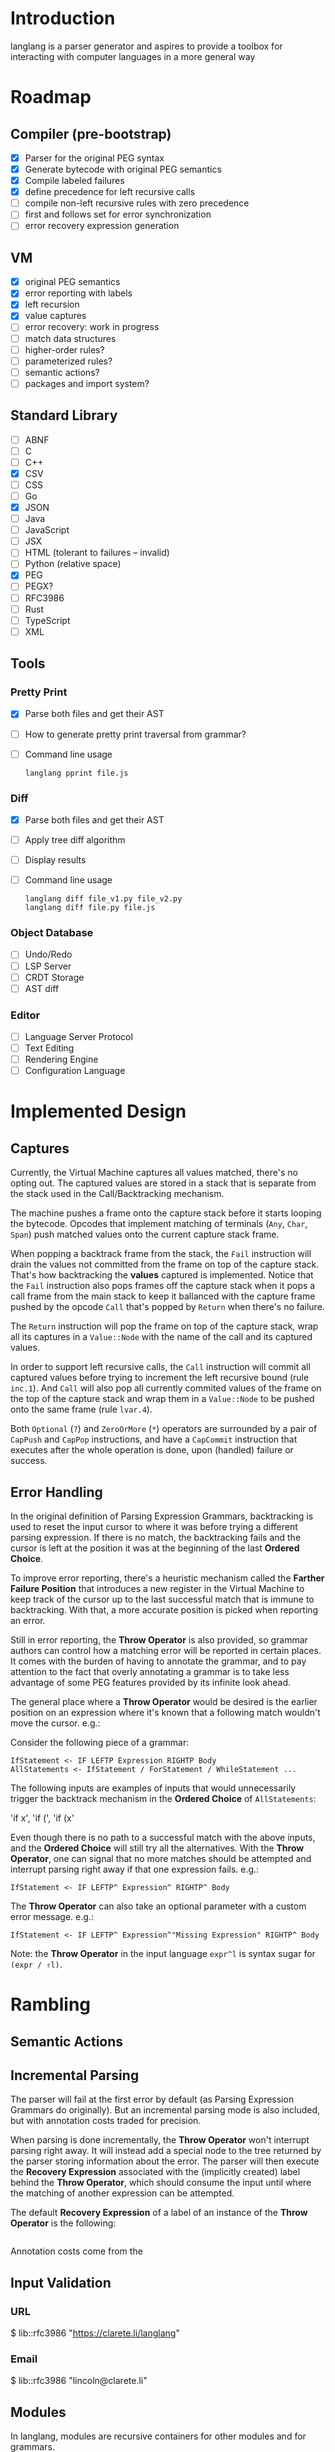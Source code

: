 * Introduction

  langlang is a parser generator and aspires to provide a toolbox for
  interacting with computer languages in a more general way

* Roadmap
** Compiler (pre-bootstrap)
   * [X] Parser for the original PEG syntax
   * [X] Generate bytecode with original PEG semantics
   * [X] Compile labeled failures
   * [X] define precedence for left recursive calls
   * [ ] compile non-left recursive rules with zero precedence
   * [ ] first and follows set for error synchronization
   * [ ] error recovery expression generation
** VM
   - [X] original PEG semantics
   - [X] error reporting with labels
   - [X] left recursion
   - [X] value captures
   - [-] error recovery: work in progress
   - [ ] match data structures
   - [ ] higher-order rules?
   - [ ] parameterized rules?
   - [ ] semantic actions?
   - [ ] packages and import system?
** Standard Library
   * [-] ABNF
   * [ ] C
   * [ ] C++
   * [X] CSV
   * [ ] CSS
   * [ ] Go
   * [X] JSON
   * [ ] Java
   * [ ] JavaScript
   * [ ] JSX
   * [ ] HTML (tolerant to failures -- invalid)
   * [ ] Python (relative space)
   * [X] PEG
   * [ ] PEGX?
   * [ ] RFC3986
   * [ ] Rust
   * [ ] TypeScript
   * [ ] XML
** Tools
*** Pretty Print
   * [X] Parse both files and get their AST
   * [ ] How to generate pretty print traversal from grammar?
   * [ ] Command line usage

      #+begin_src shell
      langlang pprint file.js
      #+end_src
*** Diff
   * [X] Parse both files and get their AST
   * [ ] Apply tree diff algorithm
   * [ ] Display results
   * [ ] Command line usage

      #+begin_src shell
      langlang diff file_v1.py file_v2.py
      langlang diff file.py file.js
      #+end_src
*** Object Database
   * [ ] Undo/Redo
   * [ ] LSP Server
   * [ ] CRDT Storage
   * [ ] AST diff
*** Editor
   * [ ] Language Server Protocol
   * [ ] Text Editing
   * [ ] Rendering Engine
   * [ ] Configuration Language
* Implemented Design

** Captures

   Currently, the Virtual Machine captures all values matched, there's
   no opting out.  The captured values are stored in a stack that is
   separate from the stack used in the Call/Backtracking mechanism.

   The machine pushes a frame onto the capture stack before it starts
   looping the bytecode.  Opcodes that implement matching of terminals
   (~Any~, ~Char~, ~Span~) push matched values onto the current
   capture stack frame.

   When popping a backtrack frame from the stack, the ~Fail~
   instruction will drain the values not committed from the frame on
   top of the capture stack.  That's how backtracking the *values*
   captured is implemented.  Notice that the ~Fail~ instruction also
   pops frames off the capture stack when it pops a call frame from
   the main stack to keep it ballanced with the capture frame pushed
   by the opcode ~Call~ that's popped by ~Return~ when there's no
   failure.

   The ~Return~ instruction will pop the frame on top of the capture
   stack, wrap all its captures in a ~Value::Node~ with the name of
   the call and its captured values.

   In order to support left recursive calls, the ~Call~ instruction
   will commit all captured values before trying to increment the left
   recursive bound (rule ~inc.1~).  And ~Call~ will also pop all
   currently commited values of the frame on the top of the capture
   stack and wrap them in a ~Value::Node~ to be pushed onto the same
   frame (rule ~lvar.4~).

   Both ~Optional~ (~?~) and ~ZeroOrMore~ (~*~) operators are
   surrounded by a pair of ~CapPush~ and ~CapPop~ instructions, and
   have a ~CapCommit~ instruction that executes after the whole
   operation is done, upon (handled) failure or success.

** Error Handling

   In the original definition of Parsing Expression Grammars,
   backtracking is used to reset the input cursor to where it was
   before trying a different parsing expression.  If there is no
   match, the backtracking fails and the cursor is left at the
   position it was at the beginning of the last *Ordered Choice*.

   To improve error reporting, there's a heuristic mechanism called
   the *Farther Failure Position* that introduces a new register in
   the Virtual Machine to keep track of the cursor up to the last
   successful match that is immune to backtracking.  With that, a more
   accurate position is picked when reporting an error.

   Still in error reporting, the *Throw Operator* is also provided, so
   grammar authors can control how a matching error will be reported
   in certain places.  It comes with the burden of having to annotate
   the grammar, and to pay attention to the fact that overly
   annotating a grammar is to take less advantage of some PEG features
   provided by its infinite look ahead.

   The general place where a *Throw Operator* would be desired is the
   earlier position on an expression where it's known that a following
   match wouldn't move the cursor. e.g.:

   Consider the following piece of a grammar:

   #+begin_src peg
     IfStatement <- IF LEFTP Expression RIGHTP Body
     AllStatements <- IfStatement / ForStatement / WhileStatement ...
   #+end_src

   The following inputs are examples of inputs that would
   unnecessarily trigger the backtrack mechanism in the *Ordered
   Choice* of ~AllStatements~:

     'if x', 'if (', 'if (x'

   Even though there is no path to a successful match with the above
   inputs, and the *Ordered Choice* will still try all the
   alternatives.  With the *Throw Operator*, one can signal that no
   more matches should be attempted and interrupt parsing right away
   if that one expression fails.  e.g.:

   #+begin_src peg
     IfStatement <- IF LEFTP^ Expression^ RIGHTP^ Body
   #+end_src

   The *Throw Operator* can also take an optional parameter with a
   custom error message. e.g.:

   #+begin_src peg
     IfStatement <- IF LEFTP^ Expression^"Missing Expression" RIGHTP^ Body
   #+end_src

   Note: the *Throw Operator* in the input language ~expr^l~ is syntax
   sugar for ~(expr / ⇑l)~.

* Rambling
** Semantic Actions
** Incremental Parsing

   The parser will fail at the first error by default (as Parsing
   Expression Grammars do originally).  But an incremental parsing
   mode is also included, but with annotation costs traded for
   precision.

   When parsing is done incrementally, the *Throw Operator* won't
   interrupt parsing right away.  It will instead add a special node
   to the tree returned by the parser storing information about the
   error.  The parser will then execute the *Recovery Expression*
   associated with the (implicitly created) label behind the *Throw
   Operator*, which should consume the input until where the matching
   of another expression can be attempted.

   The default *Recovery Expression* of a label of an instance of the
   *Throw Operator* is the following:

   #+begin_src peg
   #+end_src   

   Annotation costs come from the 

** Input Validation
*** URL

    $ lib::rfc3986 "https://clarete.li/langlang"

*** Email

    $ lib::rfc3986 "lincoln@clarete.li"
** Modules

   In langlang, modules are recursive containers for other modules and
   for grammars.

   #+begin_src rust
     type Offset usize;
     type SymbolName String;
     struct Module {
       // module in which this module was declared
       parent: Option<Module>,
       // modules declared within this module
       modules: Vec<Module>,
       // symbols provided by this module
       symbols: HashMap<SymbolName, Offset>,
       // symbols used in this module but declared somewhere else
       missing: HashMap<SymbolName, Offset>,
     }
   #+end_src

   #+begin_src shell
     $ mkdir -p ./lib/base                                    # directory structure for user defined grammars
     $ edit ./lib/base/rule.langlang                          # write a grammar
     $ llsh lib::base::rule https://url.with.test/case        # a file lib/base/rule.binlang will be created
     $ llsh -i. lib::base::rule https://url.with.test/case    # previous example worked because `-i./' is implicit
     $ llsh -i./lib base::rule https://url.with.test/case     # full name differs depending on where the root starts
     $ MODULE_SEARCH_PATH=./lib llsh base::rule https://url.with.test/case # search path can be extended via env var
   #+end_src

   When a symbol is requested, a look up to the symbol table is issued
   and, if it is present there, its address is returned.  If it is
   not, then the ~BinaryLoader~ looks for it within the bytecode
   cache, and if it's not there, it will go through each search path
   and try to find it in the file system.

** Shell

   #+BEGIN_SRC shell
     # from stdin
     echo https://clarete.li/langlang | llsh lib::rfc3986

     # from a file
     llsh lib::rfc5234 ~/lib/rfc3986.abnf

     # from a URL
     llsh lib::json https://jsonplaceholder.typicode.com/users

     # interactive
     llsh lib::peg
     >> S <- 'a' / 'b'
   #+END_SRC
* Sketch
** Matching
*** Literal Strings
*** Left Recursion
*** Captures
    state = <pc, s, e, c>

      <pc, s, e, c>    -- Char a --> <pc+1, s, e, a:c>
      <pc, s, e, c>  -- Choice i --> <pc+1, s, (pc+i,s,c):e, c>

** Error Handling

   Success

               Throw f
   <pc,s,e> -----------→ Fail<f,s,e>

   - inside choice

     #+begin_src text
     p / throw(label)
     #+end_src

     when ~p~ fails:
         -> log error tuple ~(location(), label)~
         -> run expression within ~R(label)~

   - inside predicate

     #+begin_src text
      !(p / throw(label))
     #+end_src
     
     when ~p~ succeeds:
         -> return label ~fail~
     when ~p~ fails:
         -> ~R~ is empty for predicates, so return ~throw~ doesn't do
           anything, ~label~ is discarded and the operation succeeds.

   Once an expression fails to be parsed and ~throw~ is called, a look
   up for ~label~ is made within ~R~.  If a recovery expression is
   found, it's executed with the goal of moving the parser's input
   cursor to right before the first symbol of the next parsing
   expression.

   Follow Sets

   An Expression ~e~ has a ~FOLLOW~ set of symbols that can be
   intuitively described as the list of possible characters to be
   matched after matching ~e~.

   1. Base Case

      #+begin_src peg
      G <- (E / ⇑l) "x"
      #+end_src

      The symbol ~x~ would be the only element of the ~FOLLOW~ set of
      symbols of ~E~.

   2. Recursive Case

      #+begin_src peg
      G <- (E / ⇑l) (A / B)
      A <- "x" / "y"
      B <- "z" / "k"
      #+end_src

      The ~FOLLOW~ set of ~E~ in this case is ~x, y, z, k~, since any
      of these symbols could appear right after parsing ~E~.

** Grammar
*** Wats up

    #+begin_src peg
    Expr  = Expr:1  PLUS Expr:2
          / Expr:1 MINUS Expr:2
          / Expr:2  STAR Expr:3
          / Expr:2 SLASH Expr:3
          / Expr:3 POWER Expr:3
          / (MINUS Expr^):4
          / (PLUS  Expr^):4
          / LPAR   Expr:1^ RPAR^
          / Value

    Value = (FLOAT / HEX / BIN / DEC) _
    FLOAT = [0-9]? "." [0-9]
    HEX   = "0x" [0-9a-fA-F]+
    BIN   = "0b" [0-1]+
    DEC   = [0-9]+

    PLUS  = "+"  _
    MINUS = "-"  _
    STAR  = "*"  _
    SLASH = "/"  _
    POWER = "**" _
    LPAR  = "("  _
    RPAR  = ")"  _
    _     = [ \n\r\t]*
    #+end_src

*** Calculator
    #+begin_src peg

    lang Calc {
      Expr    = Expr:1  PLUS Expr:2
              / Expr:1 MINUS Expr:2
              / Expr:2  STAR Expr:3
              / Expr:2 SLASH Expr:3
              / Expr:3 POWER Expr:3
              / MINUS Expr:4
              / PAROP Expr:1 PARCL
              / Value

      Value   = (FLOAT / HEX / BIN / DEC) _
      FLOAT   = [0-9]? "." [0-9]
      HEX     = "0x" [0-9a-fA-F]+
      BIN     = "0b" [0-1]+
      DEC     = [0-9]+

      PLUS    = "+"  _
      MINUS   = "-"  _
      STAR    = "*"  _
      SLASH   = "/"  _
      POWER   = "**" _
      PAROP   = "("  _
      PARCL   = ")"  _
      _       = [ \n\r\t]*
    }

    #+end_src


    [  OP_CALL    0x0000002]
    [  OP_JUMP    0x0000013]

    [OP_CHOICE    0x0000005]
    [  OP_CALL    0x7ffffff]
    [  OP_ATOM    0x0000000]
    [  OP_CALL    0x7fffffd]
    [OP_COMMIT    0x0000007]

    [OP_CHOICE    0x0000005]
    [  OP_CALL    0x7fffffa]
    [  OP_ATOM    0x0000001]
    [  OP_CALL    0x7fffff8]
    [OP_COMMIT    0x0000002]

    [  OP_CALL    0x0000002]
    [OP_RETURN             ]

    [OP_CHOICE    0x0000003]
    [  OP_ATOM    0x0000002]
    [OP_COMMIT    0x0000002]
    [  OP_ATOM    0x0000003]
    [OP_RETURN             ]
    [  OP_HALT             ]
 
** Packages

   +--------+
   | Module |
   |--------|
   | Rule1  |
   | Rule2  |
   | RuleN  |
   +--------+

   A module is packed into a struct

   #+BEGIN_SRC rust
     struct Module {
       filename: String,
     }
   #+END_SRC
